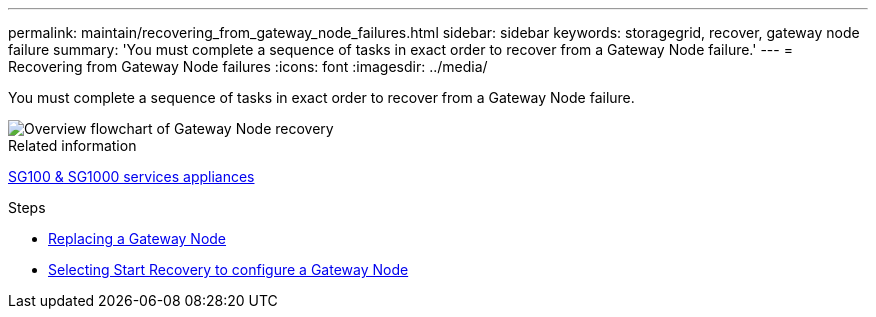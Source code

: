 ---
permalink: maintain/recovering_from_gateway_node_failures.html
sidebar: sidebar
keywords: storagegrid, recover, gateway node failure
summary: 'You must complete a sequence of tasks in exact order to recover from a Gateway Node failure.'
---
= Recovering from Gateway Node failures
:icons: font
:imagesdir: ../media/

[.lead]
You must complete a sequence of tasks in exact order to recover from a Gateway Node failure.

image::../media/overview_api_gateway_node_recovery.png[Overview flowchart of Gateway Node recovery]

.Related information

xref:../sg100-1000/index.adoc[SG100 & SG1000 services appliances]

.Steps

* xref:replacing_gateway_node.adoc[Replacing a Gateway Node]
* xref:selecting_start_recovery_to_configure_gateway_node.adoc[Selecting Start Recovery to configure a Gateway Node]
